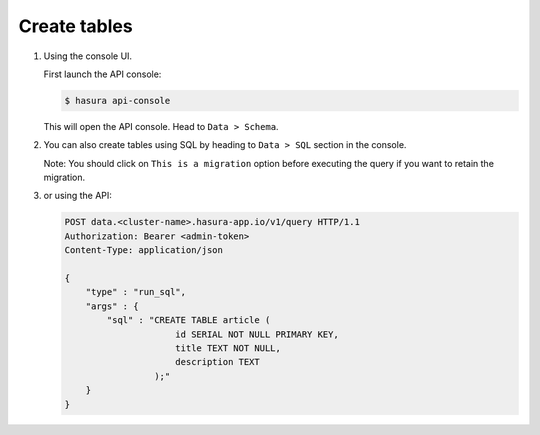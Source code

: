 .. Hasura Platform documentation master file, created by
   sphinx-quickstart on Thu Jun 30 19:38:30 2016.
   You can adapt this file completely to your liking, but it should at least
   contain the root `toctree` directive.

Create tables
=============

1. Using the console UI.

   First launch the API console:

   .. code-block:: bash

      $ hasura api-console

   This will open the API console. Head to ``Data > Schema``.

   .. image:: ../../img/manual/data/create-table.png


2. You can also create tables using SQL by heading to ``Data > SQL`` section in the console.

   .. image:: ../../img/manual/data/run_sql.png

   Note: You should click on ``This is a migration`` option before executing the query if you want to retain the migration.

3. or using the API:

   .. code-block:: http

      POST data.<cluster-name>.hasura-app.io/v1/query HTTP/1.1
      Authorization: Bearer <admin-token>
      Content-Type: application/json

      {
          "type" : "run_sql",
          "args" : {
              "sql" : "CREATE TABLE article (
                           id SERIAL NOT NULL PRIMARY KEY,
                           title TEXT NOT NULL,
                           description TEXT
                       );"
          }
      }

